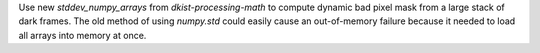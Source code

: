 Use new `stddev_numpy_arrays` from `dkist-processing-math` to compute dynamic bad pixel mask from a large stack of dark frames.
The old method of using `numpy.std` could easily cause an out-of-memory failure because it needed to load all arrays into memory at once.
